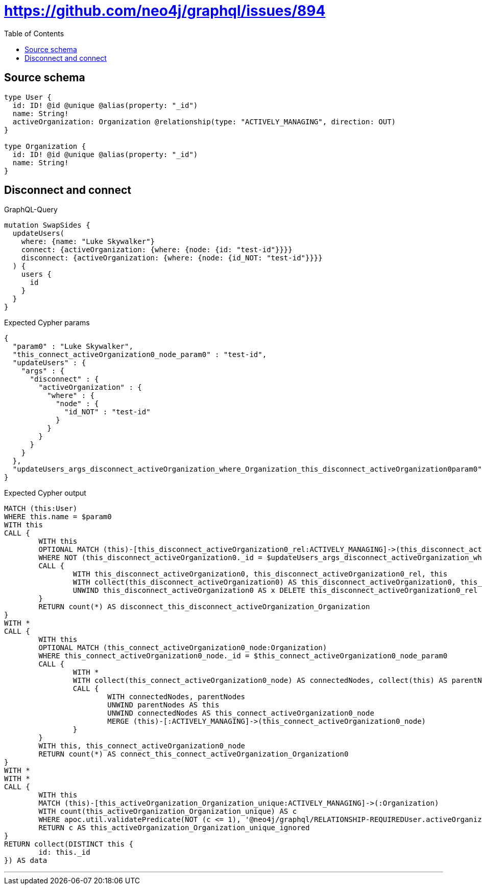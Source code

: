 :toc:

= https://github.com/neo4j/graphql/issues/894

== Source schema

[source,graphql,schema=true]
----
type User {
  id: ID! @id @unique @alias(property: "_id")
  name: String!
  activeOrganization: Organization @relationship(type: "ACTIVELY_MANAGING", direction: OUT)
}

type Organization {
  id: ID! @id @unique @alias(property: "_id")
  name: String!
}
----
== Disconnect and connect

.GraphQL-Query
[source,graphql]
----
mutation SwapSides {
  updateUsers(
    where: {name: "Luke Skywalker"}
    connect: {activeOrganization: {where: {node: {id: "test-id"}}}}
    disconnect: {activeOrganization: {where: {node: {id_NOT: "test-id"}}}}
  ) {
    users {
      id
    }
  }
}
----

.Expected Cypher params
[source,json]
----
{
  "param0" : "Luke Skywalker",
  "this_connect_activeOrganization0_node_param0" : "test-id",
  "updateUsers" : {
    "args" : {
      "disconnect" : {
        "activeOrganization" : {
          "where" : {
            "node" : {
              "id_NOT" : "test-id"
            }
          }
        }
      }
    }
  },
  "updateUsers_args_disconnect_activeOrganization_where_Organization_this_disconnect_activeOrganization0param0" : "test-id"
}
----

.Expected Cypher output
[source,cypher]
----
MATCH (this:User)
WHERE this.name = $param0
WITH this
CALL {
	WITH this
	OPTIONAL MATCH (this)-[this_disconnect_activeOrganization0_rel:ACTIVELY_MANAGING]->(this_disconnect_activeOrganization0:Organization)
	WHERE NOT (this_disconnect_activeOrganization0._id = $updateUsers_args_disconnect_activeOrganization_where_Organization_this_disconnect_activeOrganization0param0)
	CALL {
		WITH this_disconnect_activeOrganization0, this_disconnect_activeOrganization0_rel, this
		WITH collect(this_disconnect_activeOrganization0) AS this_disconnect_activeOrganization0, this_disconnect_activeOrganization0_rel, this
		UNWIND this_disconnect_activeOrganization0 AS x DELETE this_disconnect_activeOrganization0_rel
	}
	RETURN count(*) AS disconnect_this_disconnect_activeOrganization_Organization
}
WITH *
CALL {
	WITH this
	OPTIONAL MATCH (this_connect_activeOrganization0_node:Organization)
	WHERE this_connect_activeOrganization0_node._id = $this_connect_activeOrganization0_node_param0
	CALL {
		WITH *
		WITH collect(this_connect_activeOrganization0_node) AS connectedNodes, collect(this) AS parentNodes
		CALL {
			WITH connectedNodes, parentNodes
			UNWIND parentNodes AS this
			UNWIND connectedNodes AS this_connect_activeOrganization0_node
			MERGE (this)-[:ACTIVELY_MANAGING]->(this_connect_activeOrganization0_node)
		}
	}
	WITH this, this_connect_activeOrganization0_node
	RETURN count(*) AS connect_this_connect_activeOrganization_Organization0
}
WITH *
WITH *
CALL {
	WITH this
	MATCH (this)-[this_activeOrganization_Organization_unique:ACTIVELY_MANAGING]->(:Organization)
	WITH count(this_activeOrganization_Organization_unique) AS c
	WHERE apoc.util.validatePredicate(NOT (c <= 1), '@neo4j/graphql/RELATIONSHIP-REQUIREDUser.activeOrganization must be less than or equal to one', [0])
	RETURN c AS this_activeOrganization_Organization_unique_ignored
}
RETURN collect(DISTINCT this {
	id: this._id
}) AS data
----

'''

